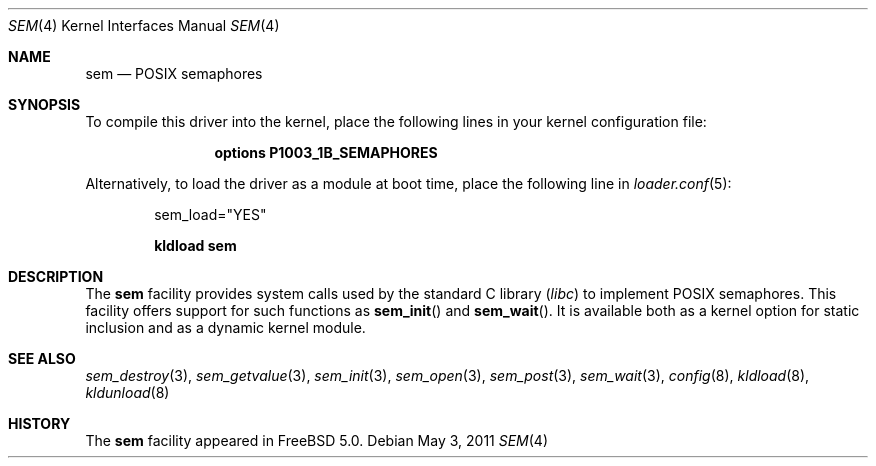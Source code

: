.\" Copyright (c) 2002 Tim J. Robbins
.\" All rights reserved.
.\"
.\" Redistribution and use in source and binary forms, with or without
.\" modification, are permitted provided that the following conditions
.\" are met:
.\" 1. Redistributions of source code must retain the above copyright
.\"    notice, this list of conditions and the following disclaimer.
.\" 2. Redistributions in binary form must reproduce the above copyright
.\"    notice, this list of conditions and the following disclaimer in the
.\"    documentation and/or other materials provided with the distribution.
.\"
.\" THIS SOFTWARE IS PROVIDED BY THE AUTHOR AND CONTRIBUTORS ``AS IS'' AND
.\" ANY EXPRESS OR IMPLIED WARRANTIES, INCLUDING, BUT NOT LIMITED TO, THE
.\" IMPLIED WARRANTIES OF MERCHANTABILITY AND FITNESS FOR A PARTICULAR PURPOSE
.\" ARE DISCLAIMED.  IN NO EVENT SHALL THE AUTHOR OR CONTRIBUTORS BE LIABLE
.\" FOR ANY DIRECT, INDIRECT, INCIDENTAL, SPECIAL, EXEMPLARY, OR CONSEQUENTIAL
.\" DAMAGES (INCLUDING, BUT NOT LIMITED TO, PROCUREMENT OF SUBSTITUTE GOODS
.\" OR SERVICES; LOSS OF USE, DATA, OR PROFITS; OR BUSINESS INTERRUPTION)
.\" HOWEVER CAUSED AND ON ANY THEORY OF LIABILITY, WHETHER IN CONTRACT, STRICT
.\" LIABILITY, OR TORT (INCLUDING NEGLIGENCE OR OTHERWISE) ARISING IN ANY WAY
.\" OUT OF THE USE OF THIS SOFTWARE, EVEN IF ADVISED OF THE POSSIBILITY OF
.\" SUCH DAMAGE.
.\"
.\" $FreeBSD: soc2013/dpl/head/share/man/man4/sem.4 221429 2011-05-03 13:34:40Z ru $
.\"
.Dd May 3, 2011
.Dt SEM 4
.Os
.Sh NAME
.Nm sem
.Nd POSIX semaphores
.Sh SYNOPSIS
To compile this driver into the kernel,
place the following lines in your
kernel configuration file:
.Bd -ragged -offset indent
.Cd "options P1003_1B_SEMAPHORES"
.Ed
.Pp
Alternatively, to load the driver as a
module at boot time, place the following line in
.Xr loader.conf 5 :
.Bd -literal -offset indent
sem_load="YES"
.Ed
.Pp
.Dl "kldload sem"
.Sh DESCRIPTION
The
.Nm
facility provides system calls used by the standard C library
.Pq Pa libc
to implement
.Tn POSIX
semaphores.
This facility offers support for such functions as
.Fn sem_init
and
.Fn sem_wait .
It is available both as a kernel option for static inclusion and as a
dynamic kernel module.
.Sh SEE ALSO
.Xr sem_destroy 3 ,
.Xr sem_getvalue 3 ,
.Xr sem_init 3 ,
.Xr sem_open 3 ,
.Xr sem_post 3 ,
.Xr sem_wait 3 ,
.Xr config 8 ,
.Xr kldload 8 ,
.Xr kldunload 8
.Sh HISTORY
The
.Nm
facility appeared in
.Fx 5.0 .
